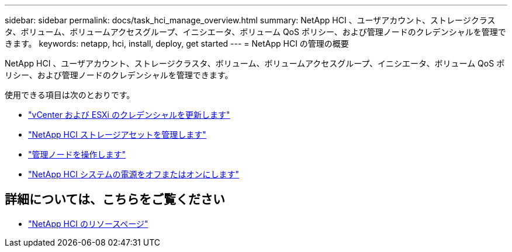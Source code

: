 ---
sidebar: sidebar 
permalink: docs/task_hci_manage_overview.html 
summary: NetApp HCI 、ユーザアカウント、ストレージクラスタ、ボリューム、ボリュームアクセスグループ、イニシエータ、ボリューム QoS ポリシー、および管理ノードのクレデンシャルを管理できます。 
keywords: netapp, hci, install, deploy, get started 
---
= NetApp HCI の管理の概要


[role="lead"]
NetApp HCI 、ユーザアカウント、ストレージクラスタ、ボリューム、ボリュームアクセスグループ、イニシエータ、ボリューム QoS ポリシー、および管理ノードのクレデンシャルを管理できます。

使用できる項目は次のとおりです。

* link:task_hci_credentials_vcenter_esxi.html["vCenter および ESXi のクレデンシャルを更新します"]
* link:task_hcc_manage_storage_overview.html["NetApp HCI ストレージアセットを管理します"]
* link:task_mnode_work_overview.html["管理ノードを操作します"]
* link:concept_nde_hci_power_off_on.html["NetApp HCI システムの電源をオフまたはオンにします"]


[discrete]
== 詳細については、こちらをご覧ください

* https://www.netapp.com/hybrid-cloud/hci-documentation/["NetApp HCI のリソースページ"^]

